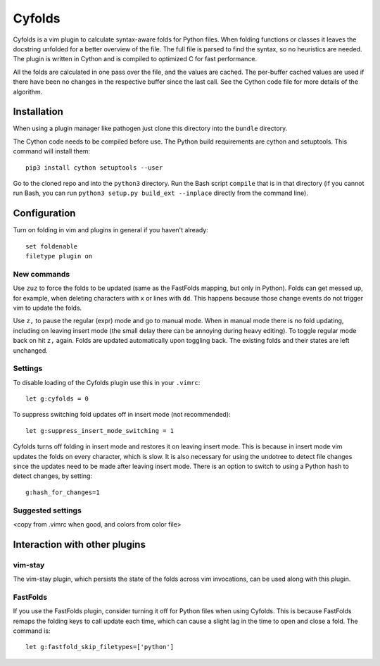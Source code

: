 .. default-role:: code

Cyfolds
=======

Cyfolds is a vim plugin to calculate syntax-aware folds for Python files.  When
folding functions or classes it leaves the docstring unfolded for a better
overview of the file.  The full file is parsed to find the syntax, so no
heuristics are needed.  The plugin is written in Cython and is compiled to
optimized C for fast performance.

All the folds are calculated in one pass over the file, and the values are
cached.  The per-buffer cached values are used if there have been no changes in
the respective buffer since the last call.  See the Cython code file for more
details of the algorithm.

Installation
------------

When using a plugin manager like pathogen just clone this directory into the
``bundle`` directory.

The Cython code needs to be compiled before use.  The Python build requirements
are cython and setuptools.  This command will install them::

   pip3 install cython setuptools --user

Go to the cloned repo and into the ``python3`` directory.   Run the Bash script
``compile`` that is in that directory (if you cannot run Bash, you can run
``python3 setup.py build_ext --inplace`` directly from the command line).

Configuration
-------------

Turn on folding in vim and plugins in general if you haven't already::

  set foldenable
  filetype plugin on

New commands
~~~~~~~~~~~~

Use ``zuz`` to force the folds to be updated (same as the FastFolds mapping,
but only in Python).  Folds can get messed up, for example, when deleting
characters with ``x`` or lines with ``dd``.  This happens because those change
events do not trigger vim to update the folds.

Use ``z,`` to pause the regular (expr) mode and go to manual mode.  When in
manual mode there is no fold updating, including on leaving insert mode (the
small delay there can be annoying during heavy editing).  To toggle regular
mode back on hit ``z,`` again.  Folds are updated automatically upon toggling
back.  The existing folds and their states are left unchanged.

Settings
~~~~~~~~

To disable loading of the Cyfolds plugin use this in your ``.vimrc``::

   let g:cyfolds = 0

To suppress switching fold updates off in insert mode (not recommended)::

   let g:suppress_insert_mode_switching = 1

Cyfolds turns off folding in insert mode and restores it on leaving insert
mode.  This is because in insert mode vim updates the folds on every character,
which is slow.  It is also necessary for using the undotree to detect file
changes since the updates need to be made after leaving insert mode.  There is
an option to switch to using a Python hash to detect changes, by setting::

   g:hash_for_changes=1

Suggested settings
~~~~~~~~~~~~~~~~~~

<copy from .vimrc when good, and colors from color file>

Interaction with other plugins
------------------------------

vim-stay
~~~~~~~~

The vim-stay plugin, which persists the state of the folds across vim
invocations, can be used along with this plugin.

FastFolds
~~~~~~~~~

If you use the FastFolds plugin, consider turning it off for Python files when
using Cyfolds.  This is because FastFolds remaps the folding keys to call
update each time, which can cause a slight lag in the time to open and close a
fold.  The command is::

   let g:fastfold_skip_filetypes=['python']

